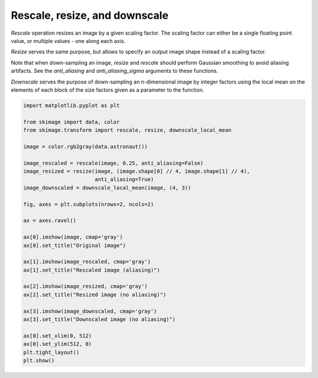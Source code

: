 .. only:: html

    .. note::
        :class: sphx-glr-download-link-note

        Click :ref:`here <sphx_glr_download_auto_examples_transform_plot_rescale.py>`     to download the full example code or to run this example in your browser via Binder
    .. rst-class:: sphx-glr-example-title

    .. _sphx_glr_auto_examples_transform_plot_rescale.py:


==============================
Rescale, resize, and downscale
==============================

`Rescale` operation resizes an image by a given scaling factor. The scaling
factor can either be a single floating point value, or multiple values - one
along each axis.

`Resize` serves the same purpose, but allows to specify an output image shape
instead of a scaling factor.

Note that when down-sampling an image, `resize` and `rescale` should perform
Gaussian smoothing to avoid aliasing artifacts. See the `anti_aliasing` and
`anti_aliasing_sigma` arguments to these functions.

`Downscale` serves the purpose of down-sampling an n-dimensional image by
integer factors using the local mean on the elements of each block of the size
factors given as a parameter to the function.



.. image:: /auto_examples/transform/images/sphx_glr_plot_rescale_001.png
    :class: sphx-glr-single-img






.. code-block:: default


    import matplotlib.pyplot as plt

    from skimage import data, color
    from skimage.transform import rescale, resize, downscale_local_mean

    image = color.rgb2gray(data.astronaut())

    image_rescaled = rescale(image, 0.25, anti_aliasing=False)
    image_resized = resize(image, (image.shape[0] // 4, image.shape[1] // 4),
                           anti_aliasing=True)
    image_downscaled = downscale_local_mean(image, (4, 3))

    fig, axes = plt.subplots(nrows=2, ncols=2)

    ax = axes.ravel()

    ax[0].imshow(image, cmap='gray')
    ax[0].set_title("Original image")

    ax[1].imshow(image_rescaled, cmap='gray')
    ax[1].set_title("Rescaled image (aliasing)")

    ax[2].imshow(image_resized, cmap='gray')
    ax[2].set_title("Resized image (no aliasing)")

    ax[3].imshow(image_downscaled, cmap='gray')
    ax[3].set_title("Downscaled image (no aliasing)")

    ax[0].set_xlim(0, 512)
    ax[0].set_ylim(512, 0)
    plt.tight_layout()
    plt.show()


.. rst-class:: sphx-glr-timing

   **Total running time of the script:** ( 0 minutes  0.252 seconds)


.. _sphx_glr_download_auto_examples_transform_plot_rescale.py:


.. only :: html

 .. container:: sphx-glr-footer
    :class: sphx-glr-footer-example


  .. container:: binder-badge

    .. image:: https://mybinder.org/badge_logo.svg
      :target: https://mybinder.org/v2/gh/scikit-image/scikit-image/v0.17.x?filepath=notebooks/auto_examples/transform/plot_rescale.ipynb
      :width: 150 px


  .. container:: sphx-glr-download sphx-glr-download-python

     :download:`Download Python source code: plot_rescale.py <plot_rescale.py>`



  .. container:: sphx-glr-download sphx-glr-download-jupyter

     :download:`Download Jupyter notebook: plot_rescale.ipynb <plot_rescale.ipynb>`


.. only:: html

 .. rst-class:: sphx-glr-signature

    `Gallery generated by Sphinx-Gallery <https://sphinx-gallery.github.io>`_
